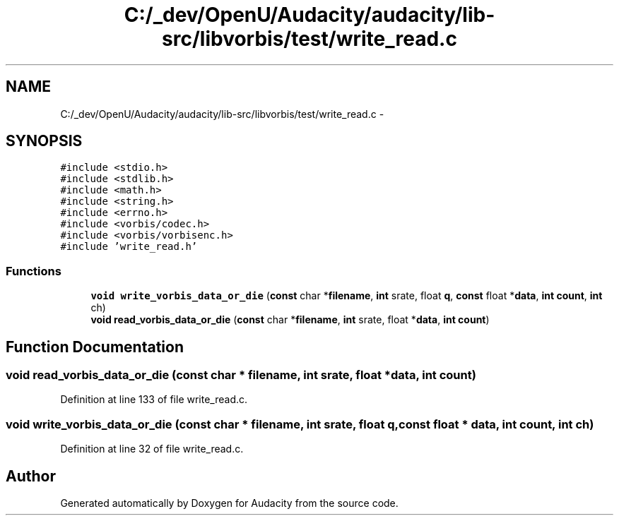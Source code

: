 .TH "C:/_dev/OpenU/Audacity/audacity/lib-src/libvorbis/test/write_read.c" 3 "Thu Apr 28 2016" "Audacity" \" -*- nroff -*-
.ad l
.nh
.SH NAME
C:/_dev/OpenU/Audacity/audacity/lib-src/libvorbis/test/write_read.c \- 
.SH SYNOPSIS
.br
.PP
\fC#include <stdio\&.h>\fP
.br
\fC#include <stdlib\&.h>\fP
.br
\fC#include <math\&.h>\fP
.br
\fC#include <string\&.h>\fP
.br
\fC#include <errno\&.h>\fP
.br
\fC#include <vorbis/codec\&.h>\fP
.br
\fC#include <vorbis/vorbisenc\&.h>\fP
.br
\fC#include 'write_read\&.h'\fP
.br

.SS "Functions"

.in +1c
.ti -1c
.RI "\fBvoid\fP \fBwrite_vorbis_data_or_die\fP (\fBconst\fP char *\fBfilename\fP, \fBint\fP srate, float \fBq\fP, \fBconst\fP float *\fBdata\fP, \fBint\fP \fBcount\fP, \fBint\fP ch)"
.br
.ti -1c
.RI "\fBvoid\fP \fBread_vorbis_data_or_die\fP (\fBconst\fP char *\fBfilename\fP, \fBint\fP srate, float *\fBdata\fP, \fBint\fP \fBcount\fP)"
.br
.in -1c
.SH "Function Documentation"
.PP 
.SS "\fBvoid\fP read_vorbis_data_or_die (\fBconst\fP char * filename, \fBint\fP srate, float * data, \fBint\fP count)"

.PP
Definition at line 133 of file write_read\&.c\&.
.SS "\fBvoid\fP write_vorbis_data_or_die (\fBconst\fP char * filename, \fBint\fP srate, float q, \fBconst\fP float * data, \fBint\fP count, \fBint\fP ch)"

.PP
Definition at line 32 of file write_read\&.c\&.
.SH "Author"
.PP 
Generated automatically by Doxygen for Audacity from the source code\&.
